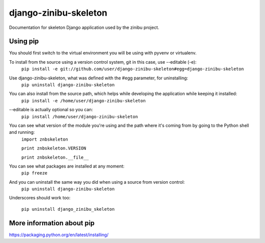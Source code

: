 ========================
django-zinibu-skeleton
========================

Documentation for skeleton Django application used by the zinibu project.

-------------------
Using pip
-------------------

You should first switch to the virtual environment you will be using with pyvenv or virtualenv.

To install from the source using a version control system, git in this case, use --editable (-e):
  ``pip install -e git://github.com/user/django-zinibu-skeleton#egg=django-zinibu-skeleton``

Use django-zinibu-skeleton, what was defined with the #egg parameter, for uninstalling:
  ``pip uninstall django-zinibu-skeleton``

You can also install from the source path, which helps while developing the application while keeping it installed:
  ``pip install -e /home/user/django-zinibu-skeleton``

--editable is actually optional so you can:
  ``pip install /home/user/django-zinibu-skeleton``

You can see what version of the module you're using and the path where it's coming from by going to the Python shell and running:
  ``import znbskeleton``

  ``print znbskeleton.VERSION``

  ``print znbskeleton.__file__``

You can see what packages are installed at any moment:
  ``pip freeze``

And you can uninstall the same way you did when using a source from version control:
  ``pip uninstall django-zinibu-skeleton``

Underscores should work too:

  ``pip uninstall django_zinibu_skeleton``

-----------------------------
More information about  pip
-----------------------------

https://packaging.python.org/en/latest/installing/
